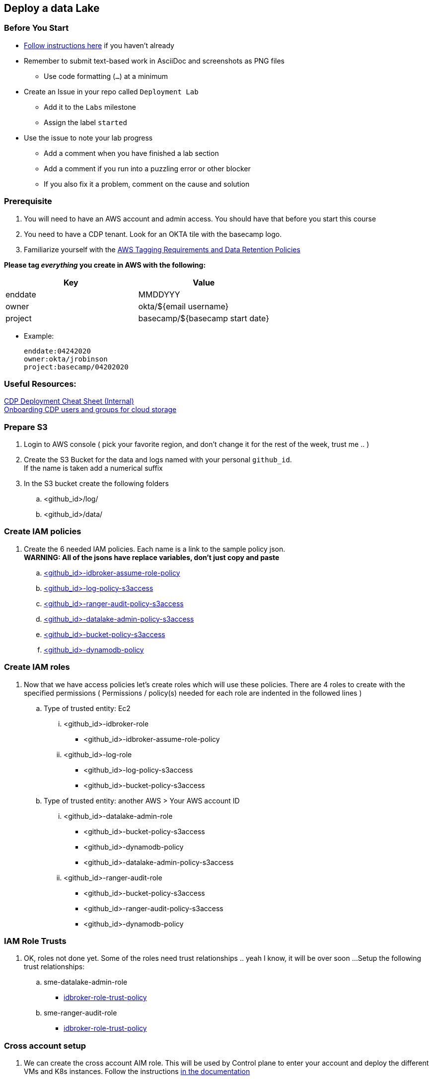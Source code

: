 
== Deploy a data Lake

=== Before You Start

* link:link:../README_GitHub.adoc[Follow instructions here] if you haven't already
* Remember to submit text-based work in AsciiDoc and screenshots as PNG files
** Use code formatting (``...``) at a minimum
* Create an Issue in your repo called `Deployment Lab`
** Add it to the `Labs` milestone
** Assign the label `started`
* Use the issue to note your lab progress
** Add a comment when you have finished a lab section
** Add a comment if you run into a puzzling error or other blocker
** If you also fix it a problem, comment on the cause and solution

=== Prerequisite

1. You will need to have an AWS account and admin access. You should have that before you start this course
1. You need to have a CDP tenant. Look for an OKTA tile with the basecamp logo.
1. Familiarize yourself with the link:https://cloudera.atlassian.net/wiki/spaces/SE/pages/90014288/Cloud+Tagging+Requirements+Data+Retention+Policy[AWS Tagging Requirements and Data Retention Policies] +

**Please tag _everything_ you create in AWS with the following:**
|===
|Key |Value

|enddate
|MMDDYYY

|owner
|okta/${email username}

|project
|basecamp/${basecamp start date}
|===

* Example:

 enddate:04242020
 owner:okta/jrobinson
 project:basecamp/04202020

=== Useful Resources:
link:https://docs.google.com/document/d/1BTTrZ7NijD-xCrlg1YYfHBDjN3KYLEKku3b3sOZ5En4/edit#[CDP Deployment Cheat Sheet (Internal)] +
link:https://docs.cloudera.com/management-console/cloud/environments/topics/mc-edit-idb-mappings.html[Onboarding CDP users and groups for cloud storage]

=== Prepare S3

1. Login to AWS console ( pick your favorite region, and don't change it for the rest of the week, trust me .. )

1. Create the S3 Bucket for the data and logs named with your personal `github_id`. +
If the name is taken add a numerical suffix

1. In the S3 bucket create the following folders
.. <github_id>/log/
.. <github_id>/data/

=== Create IAM policies

1. Create the 6 needed IAM policies. Each name is a link to the sample policy json. +
*WARNING: All of the jsons have replace variables, don't just copy and paste*
.. link:resources/idbroker-assume-role-policy.json[<github_id>-idbroker-assume-role-policy]
.. link:https://github.com/hortonworks/cloudbreak/blob/master/cloud-aws/src/main/resources/definitions/cdp/aws-cdp-log-policy.json[<github_id>-log-policy-s3access]
.. link:https://github.com/hortonworks/cloudbreak/blob/master/cloud-aws/src/main/resources/definitions/cdp/aws-cdp-ranger-audit-s3-policy.json[<github_id>-ranger-audit-policy-s3access]
.. link:https://github.com/hortonworks/cloudbreak/blob/master/cloud-aws/src/main/resources/definitions/cdp/aws-cdp-datalake-admin-s3-policy.json[<github_id>-datalake-admin-policy-s3access]
.. link:https://github.com/hortonworks/cloudbreak/blob/master/cloud-aws/src/main/resources/definitions/cdp/aws-cdp-bucket-access-policy.json[<github_id>-bucket-policy-s3access]
.. link:https://github.com/hortonworks/cloudbreak/blob/master/cloud-aws/src/main/resources/definitions/cdp/aws-cdp-dynamodb-policy.json[<github_id>-dynamodb-policy]

=== Create IAM roles

1. Now that we have access policies let's create roles which will use these policies. There are 4 roles to create
with the specified permissions ( Permissions / policy(s) needed for each role are indented in the followed lines  )

.. Type of trusted entity: Ec2

... <github_id>-idbroker-role
* <github_id>-idbroker-assume-role-policy

... <github_id>-log-role
* <github_id>-log-policy-s3access
* <github_id>-bucket-policy-s3access

.. Type of trusted entity: another AWS > Your AWS account ID

... <github_id>-datalake-admin-role
* <github_id>-bucket-policy-s3access
* <github_id>-dynamodb-policy
* <github_id>-datalake-admin-policy-s3access

... <github_id>-ranger-audit-role
* <github_id>-bucket-policy-s3access
* <github_id>-ranger-audit-policy-s3access
* <github_id>-dynamodb-policy

=== IAM Role Trusts

1. OK, roles not done yet. Some of the roles need trust relationships .. yeah I know, it will be over soon ...
Setup the following trust relationships:

.. sme-datalake-admin-role
* link:resources/aws-cdp-idbroker-role-trust-policy.json[idbroker-role-trust-policy]
.. sme-ranger-audit-role
* link:resources/aws-cdp-idbroker-role-trust-policy.json[idbroker-role-trust-policy]

=== Cross account setup

1. We can create the cross account AIM role. This will be used by Control plane to enter your account
and deploy the different VMs and K8s instances. Follow the instructions link:https://docs.cloudera.com/management-console/cloud/credentials-aws/topics/mc-create-credentialrole.html[in the documentation]

1. The final step is to create is to role-based credential, basically given your little world of control plane,
where your environments will be created the credentials to access your AWS account. Follow the
instructions link:https://docs.cloudera.com/management-console/cloud/credentials-aws/topics/mc-create-role-based-credential.html[in the documentation]

1. You are now ready to deploy CDP environment. *Name the environment your github id* Follow the instructions link:https://docs.cloudera.com/management-console/cloud/environments/topics/mc-environment-register-aws-ui.html[in the documentation].

1. Now it's time for a break, it will take at least 45 minutes to fail if you got on of the pre-requests wrong, or 60 minutes to deploy everything successfully.

=== Deploy a new bucket for Data

create S3 bucket for Customer Data

=== Create the data engineer and data scientist data access role

1. Create AMI policies

1. Crate AMI roles

1. Crate AMI trust

1. Test the setup